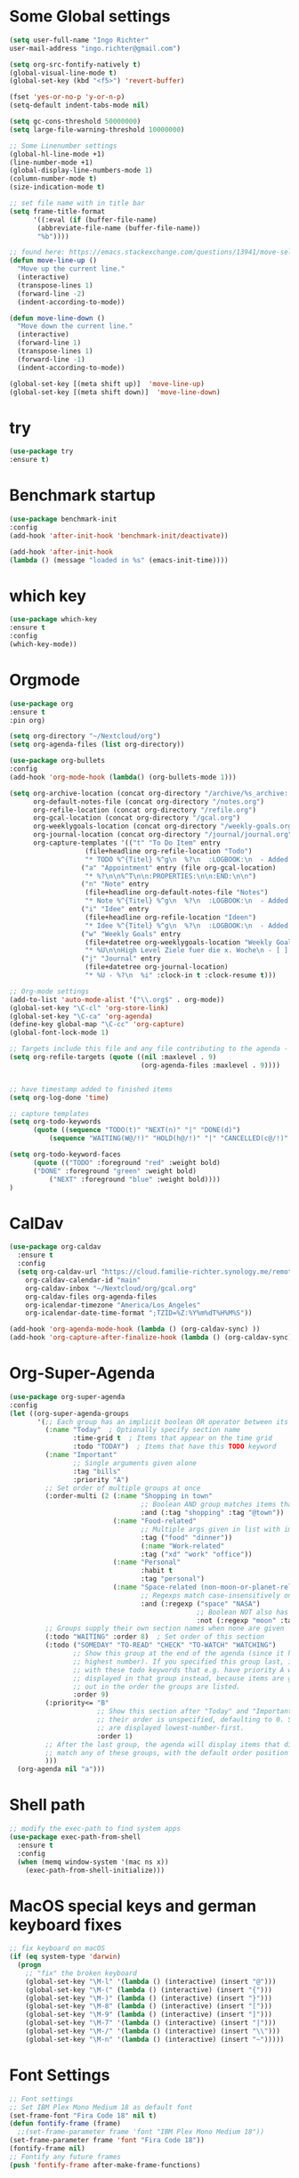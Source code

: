 #+STARTUP: overview
* Some Global settings
  #+BEGIN_SRC emacs-lisp
(setq user-full-name "Ingo Richter"
user-mail-address "ingo.richter@gmail.com")

(setq org-src-fontify-natively t)
(global-visual-line-mode t)
(global-set-key (kbd "<f5>") 'revert-buffer)

(fset 'yes-or-no-p 'y-or-n-p)
(setq-default indent-tabs-mode nil)

(setq gc-cons-threshold 50000000)
(setq large-file-warning-threshold 10000000)

;; Some Linenumber settings
(global-hl-line-mode +1)
(line-number-mode +1)
(global-display-line-numbers-mode 1)
(column-number-mode t)
(size-indication-mode t)

;; set file name with in title bar
(setq frame-title-format
      '((:eval (if (buffer-file-name)
       (abbreviate-file-name (buffer-file-name))
       "%b"))))

;; found here: https://emacs.stackexchange.com/questions/13941/move-selected-lines-up-and-down
(defun move-line-up ()
  "Move up the current line."
  (interactive)
  (transpose-lines 1)
  (forward-line -2)
  (indent-according-to-mode))

(defun move-line-down ()
  "Move down the current line."
  (interactive)
  (forward-line 1)
  (transpose-lines 1)
  (forward-line -1)
  (indent-according-to-mode))

(global-set-key [(meta shift up)]  'move-line-up)
(global-set-key [(meta shift down)]  'move-line-down)
  #+END_SRC
* try
  #+BEGIN_SRC emacs-lisp
(use-package try
:ensure t)
  #+END_SRC
* Benchmark startup
  #+BEGIN_SRC emacs-lisp
(use-package benchmark-init
:config
(add-hook 'after-init-hook 'benchmark-init/deactivate))

(add-hook 'after-init-hook
(lambda () (message "loaded in %s" (emacs-init-time))))
  #+END_SRC
* which key
  #+BEGIN_SRC emacs-lisp
(use-package which-key
:ensure t
:config
(which-key-mode))
  #+END_SRC
* Orgmode
  #+BEGIN_SRC emacs-lisp
(use-package org
:ensure t
:pin org)

(setq org-directory "~/Nextcloud/org")
(setq org-agenda-files (list org-directory))

(use-package org-bullets
:config
(add-hook 'org-mode-hook (lambda() (org-bullets-mode 1)))

(setq org-archive-location (concat org-directory "/archive/%s_archive::")
      org-default-notes-file (concat org-directory "/notes.org")
      org-refile-location (concat org-directory "/refile.org")
      org-gcal-location (concat org-directory "/gcal.org")
      org-weeklygoals-location (concat org-directory "/weekly-goals.org")
      org-journal-location (concat org-directory "/journal/journal.org")
      org-capture-templates '(("t" "To Do Item" entry
 			       (file+headline org-refile-location "Todo")
			       "* TODO %^{Titel} %^g\n  %?\n  :LOGBOOK:\n  - Added: %U\n  :END:")
			      ("a" "Appointment" entry (file org-gcal-location)
			       "* %?\n\n%^T\n\n:PROPERTIES:\n\n:END:\n\n")
			      ("n" "Note" entry
			       (file+headline org-default-notes-file "Notes")
			       "* Note %^{Titel} %^g\n  %?\n  :LOGBOOK:\n  - Added: %U\n  :END:")
			      ("i" "Idee" entry
			       (file+headline org-refile-location "Ideen")
			       "* Idee %^{Titel} %^g\n  %?\n  :LOGBOOK:\n  - Added: %U\n  :END:")
			      ("w" "Weekly Goals" entry
			       (file+datetree org-weeklygoals-location "Weekly Goals")
			       "* %U\n\nHigh Level Ziele fuer die x. Woche\n - [ ] $ x in die Spardose\n - [ ] Sport\n - [ ] Laufen")
			      ("j" "Journal" entry
			       (file+datetree org-journal-location)
			       "* %U - %?\n  %i" :clock-in t :clock-resume t)))

;; Org-mode settings
(add-to-list 'auto-mode-alist '("\\.org$" . org-mode))
(global-set-key "\C-cl" 'org-store-link)
(global-set-key "\C-ca" 'org-agenda)
(define-key global-map "\C-cc" 'org-capture)
(global-font-lock-mode 1)

;; Targets include this file and any file contributing to the agenda - up to 9 levels deep
(setq org-refile-targets (quote ((nil :maxlevel . 9)
                                 (org-agenda-files :maxlevel . 9))))


;; have timestamp added to finished items
(setq org-log-done 'time)

;; capture templates
(setq org-todo-keywords
      (quote ((sequence "TODO(t)" "NEXT(n)" "|" "DONE(d)")
	      (sequence "WAITING(W@/!)" "HOLD(h@/!)" "|" "CANCELLED(c@/!)" "PHONE" "MEETING"))))

(setq org-todo-keyword-faces
      (quote (("TODO" :foreground "red" :weight bold)
      ("DONE" :foreground "green" :weight bold)
	      ("NEXT" :foreground "blue" :weight bold))))
)
  #+END_SRC
* CalDav
  #+BEGIN_SRC emacs-lisp
(use-package org-caldav
  :ensure t
  :config
  (setq org-caldav-url "https://cloud.familie-richter.synology.me/remote.php/dav/calendars/Ingo"
	org-caldav-calendar-id "main"
	org-caldav-inbox "~/Nextcloud/org/gcal.org"
	org-caldav-files org-agenda-files
	org-icalendar-timezone "America/Los_Angeles"
	org-icalendar-date-time-format ";TZID=%Z:%Y%m%dT%H%M%S"))

(add-hook 'org-agenda-mode-hook (lambda () (org-caldav-sync) ))
(add-hook 'org-capture-after-finalize-hook (lambda () (org-caldav-sync) ))
  #+END_SRC
* Org-Super-Agenda
  #+BEGIN_SRC emacs-lisp
(use-package org-super-agenda
:config
(let ((org-super-agenda-groups
       '(;; Each group has an implicit boolean OR operator between its selectors.
         (:name "Today"  ; Optionally specify section name
                :time-grid t  ; Items that appear on the time grid
                :todo "TODAY")  ; Items that have this TODO keyword
         (:name "Important"
                ;; Single arguments given alone
                :tag "bills"
                :priority "A")
         ;; Set order of multiple groups at once
         (:order-multi (2 (:name "Shopping in town"
                                 ;; Boolean AND group matches items that match all subgroups
                                 :and (:tag "shopping" :tag "@town"))
                          (:name "Food-related"
                                 ;; Multiple args given in list with implicit OR
                                 :tag ("food" "dinner"))
                                 (:name "Work-related"
                                 :tag ("xd" "work" "office"))
                          (:name "Personal"
                                 :habit t
                                 :tag "personal")
                          (:name "Space-related (non-moon-or-planet-related)"
                                 ;; Regexps match case-insensitively on the entire entry
                                 :and (:regexp ("space" "NASA")
                                               ;; Boolean NOT also has implicit OR between selectors
                                               :not (:regexp "moon" :tag "planet")))))
         ;; Groups supply their own section names when none are given
         (:todo "WAITING" :order 8)  ; Set order of this section
         (:todo ("SOMEDAY" "TO-READ" "CHECK" "TO-WATCH" "WATCHING")
                ;; Show this group at the end of the agenda (since it has the
                ;; highest number). If you specified this group last, items
                ;; with these todo keywords that e.g. have priority A would be
                ;; displayed in that group instead, because items are grouped
                ;; out in the order the groups are listed.
                :order 9)
         (:priority<= "B"
                      ;; Show this section after "Today" and "Important", because
                      ;; their order is unspecified, defaulting to 0. Sections
                      ;; are displayed lowest-number-first.
                      :order 1)
         ;; After the last group, the agenda will display items that didn't
         ;; match any of these groups, with the default order position of 99
         )))
  (org-agenda nil "a")))
  #+END_SRC
* Shell path
  #+BEGIN_SRC emacs-lisp
;; modify the exec-path to find system apps
(use-package exec-path-from-shell
  :ensure t
  :config
  (when (memq window-system '(mac ns x))
    (exec-path-from-shell-initialize)))
  #+END_SRC
* MacOS special keys and german keyboard fixes
  #+BEGIN_SRC emacs-lisp
;; fix keyboard on macOS
(if (eq system-type 'darwin)
  (progn
    ;; "fix" the broken keyboard
    (global-set-key "\M-l" '(lambda () (interactive) (insert "@")))
    (global-set-key "\M-(" (lambda () (interactive) (insert "{")))
    (global-set-key "\M-)" (lambda () (interactive) (insert "}")))
    (global-set-key "\M-8" (lambda () (interactive) (insert "[")))
    (global-set-key "\M-9" (lambda () (interactive) (insert "]")))
    (global-set-key "\M-7" '(lambda () (interactive) (insert "|")))
    (global-set-key "\M-/" '(lambda () (interactive) (insert "\\")))
    (global-set-key "\M-n" '(lambda () (interactive) (insert "~")))))
  #+END_SRC
* Font Settings
  #+BEGIN_SRC emacs-lisp
;; Font settings
;; Set IBM Plex Mono Medium 18 as default font
(set-frame-font "Fira Code 18" nil t)
(defun fontify-frame (frame)
  ;;(set-frame-parameter frame 'font "IBM Plex Mono Medium 18"))
(set-frame-parameter frame 'font "Fira Code 18"))
(fontify-frame nil)
;; Fontify any future frames
(push 'fontify-frame after-make-frame-functions) 
  #+END_SRC
* auto-yasnippet
  #+BEGIN_SRC emacs-lisp
(use-package auto-yasnippet
:ensure t)
  #+END_SRC
* multiple-cursors
  #+BEGIN_SRC emacs-lisp
(use-package multiple-cursors
:ensure t)
  #+END_SRC
* yasnippet
  #+BEGIN_SRC emacs-lisp
;; yasnippet plugin
(use-package yasnippet
  :ensure t
  :hook (prog-mode . yas-minor-mode)
  :config
  (setq yas-snippet-dirs
      '("~/dotfiles/yasnippets"
	"~/.emacs.d/snippets/"                 ;; personal snippets
        ))
  (yas-global-mode 1))

(use-package yasnippet-snippets
  :ensure t
  :after (yasnippet))
  #+END_SRC
* pomodoro
  #+BEGIN_SRC emacs-lisp
(use-package org-pomodoro
:ensure t)
  #+END_SRC
* custom functions
  #+BEGIN_SRC emacs-lisp
(defun now ()
"Insert the current date time in this format '2018-09-10 Mon 11:15'"
(interactive)
(insert (format-time-string "%G-%m-%d %a %H:%M")))

(global-set-key (kbd "<f8>") 'now)

(defun find-config ()
"Edit emacs-init.org"
(interactive)
(find-file "~/dotfiles/emacs/emacs-init.org"))

(global-set-key (kbd "C-c I") 'find-config)
  #+END_SRC
* keybindings
  #+BEGIN_SRC emacs-lisp
(global-set-key (kbd "<f9>") 'org-pomodoro)
  #+END_SRC
* Reveal.js
  #+BEGIN_SRC emacs-lisp
(use-package ox-reveal
:ensure t
:config
(require 'ox-reveal)
(setq org-reveal-root "http://cdn.jsdelivr.net/reveal.js/3.7.0/")
(setq org-reveal-mathjax t))
(use-package htmlize
:ensure t)
  #+END_SRC
* Restclient
  #+BEGIN_SRC emacs-lisp
(use-package restclient
:ensure t)
  #+END_SRC
* Treemacs
  #+BEGIN_SRC emacs-lisp
(use-package treemacs
:ensure t)
  #+END_SRC
* Easy Hugo
  #+BEGIN_SRC emacs-lisp
(use-package easy-hugo
  :ensure t
  :init
  (setq easy-hugo-basedir "~/develop/fun/OSS/ingorichter.io-website/")
  (setq easy-hugo-url "https://ingo-richter.io")
  (setq easy-hugo-sshdomain "blogdomain")
  (setq easy-hugo-root "/")
  (setq easy-hugo-previewtime "300")
  :bind ("C-c C-e" . easy-hugo))
  #+END_SRC
* Smart Parens
  #+BEGIN_SRC emacs-lisp
(use-package smartparens
:config
(require 'smartparens-config)
(smartparens-global-mode t)
(show-smartparens-global-mode t))
  #+END_SRC
* Markdown
  #+BEGIN_SRC emacs-lisp
(use-package markdown-mode
  :ensure t
  :mode (("README\\.md\\'" . gfm-mode)
         ("\\.md\\'" . markdown-mode)
         ("\\.markdown\\'" . markdown-mode))
  :init (setq markdown-command "multimarkdown"))
  #+END_SRC
* Custom Functions
  #+BEGIN_SRC emacs-lisp
;; Switch to Notes dir
(defun notes ()
  "Switch to my notes dir"
  (interactive)
  (find-file org-directory)
  )

(defun org-archive-done-tasks ()
  (interactive)
  (org-map-entries
   (lambda ()
     (org-archive-subtree)
     (setq org-map-continue-from (outline-previous-heading)))
   "/DONE" 'tree))

  #+END_SRC
* BART
  #+BEGIN_SRC emacs-lisp
(use-package bart-mode
:ensure t)
(setq bart-station 'civc)
  #+END_SRC
* Hackernews
  #+BEGIN_SRC emacs-lisp
(use-package hackernews
:ensure t)
  #+END_SRC
* Company
  #+BEGIN_SRC emacs-lisp
(use-package company
:ensure t
:config
(setq company-idle-delay 0)
(setq company-minimum-prefix-length 3)
(global-company-mode t)
)

(use-package company-tern
:ensure t
:config
(add-to-list 'company-backends 'company-tern)
)
  #+END_SRC
* Ivy/Counsel/Swiper
  #+BEGIN_SRC emacs-lisp
(use-package ivy
:ensure t
:config
(ivy-mode 1)
(setq ivy-use-virtual-buffers t)
(setq ivy-count-format "%d/%d ")
(setq ivy-display-style 'fancy))

(use-package counsel
:ensure t)

(use-package swiper
:ensure t
:config
(progn
(ivy-mode 1)
(setq ivy-use-virtual-buffers t)
(setq ivy-display-style 'fancy)
))
  #+END_SRC
* Projectile
  #+begin_src emacs-lisp
(use-package projectile
:ensure t
:bind ("C-c p" . 'projectile-command-map)
:config
(projectile-global-mode)
(setq projectile-completion-system 'ivy)
)
  #+end_src
* Nim
  #+BEGIN_SRC emacs-lisp
(use-package nim-mode)
  #+END_SRC
* Crystal Lang
  #+begin_src emacs-lisp
(use-package crystal-mode)
  #+end_src
* m4u
  #+begin_src emacs-lisp
; happily borrowed this from Mike Z
(defun load-if-exists (f)
"load the elisp file only if it exists and is readable"
(if (file-readable-p f)
(load-file f)))

(load-if-exists "~/dotfiles/emacs/mu4econfig.el")
  #+end_src
* Buffer Switching
  #+begin_src emacs-lisp
(package-install-file "~/develop/fun/oss/buffer-expose/buffer-expose.el")
  #+end_src
* Rainbow Delimiters
  #+begin_src emacs-lisp
(use-package rainbow-delimiters)
  #+end_src
* RSS Elfeed
  #+begin_src emacs-lisp
;; Location of Database
(setq elfeed-db-directory "~/Nextcloud/Emacs/elfeeddb")

;; Helper functions
(defun ir/elfeed-mark-all-as-read()
(interactive)
(mark-whole-buffer)
(elfeed-search-untag-all-unread))

;; helper functions to enable syncing between machines
;; ensures elfeed reads index from disk before launching
(defun bjm/elfeed-load-db-and-open ()
"Wrapper to load the elfeed db from disk before opening"
(interactive)
(elfeed-db-load)
(elfeed)
(elfeed-search-update--force))

;; write to disk when quitting
(defun bjm/elfeed-save-db-and-bury ()
"Wrapper to save the elfeed db to disk before burying buffer"
(interactive)
(elfeed-db-save)
(quit-window))

;; shortcut functions
(defun bjm/elfeed-show-all ()
(interactive)
(bookmark-maybe-load-default-file)
(bookmark-jump "elfeed-all"))

(defun bjm/elfeed-show-emacs ()
(interactive)
(bookmark-maybe-load-default-file)
(bookmark-jump "elfeed-emacs"))

(defun bjm/elfeed-show-daily ()
(interactive)
(bookmark-maybe-load-default-file)
(bookmark-jump "elfeed-daily"))

;; global key to activate elfeed
(global-set-key (kbd "C-x w") 'elfeed)

(use-package elfeed
:bind (:map elfeed-search-mode-map
("Q" . bjm/elfeed-save-db-and-bury)
("m" . bjm/elfeed-toggle-star)
("M" . bjm/elfeed-toggle-star)
("A" . bjm/elfeed-show-all)
("D" . bjm/elfeed-show-daily)
("E" . bjm/elfeed-show-emacs)
("j" . ir/make-and-run-elfeed-hydra)
("J" . ir/make-and-run-elfeed-hydra)
("R" . ir/elfeed-mark-all-as-read)
; ("A" . "bjm/elfeed-show-all")
; ("E" . "bjm/elfeed-show-emacs")
; ("D" . "bjm/elfeed-show-daily")
("q" . "bjm/elfeed-save-db-and-bury"))
:config
(defalias 'elfeed-toggle-star
(elfeed-expose #'elfeed-search-toggle-all 'star))
)

(use-package elfeed-goodies
:config
(elfeed-goodies/setup))

(use-package elfeed-org
:config
(elfeed-org)
(setq rmh-elfeed-org-files (list "~/Nextcloud/Emacs/elfeed.org")))

(defun ir/hasCapLetter (s)
  "Does the given string contain a capital letter"
  (let ((case-fold-search nil))
  (string-match-p "[[:upper:]]" s)
  ))

(defun ir/get-hydra-optionkey (s)
  "returns single upper case letter (converted to lower) or first"
  (interactive)
  (let ( (loc (ir/hasCapLetter s)))
  (if loc
      (downcase (substring s loc (+ loc 1)))
    (substring s 0 1)
    )))

(defun ir/make-elfeed-cats (tags)
  "Returns a list of lists. Each one is a line for hydra configuration in the form (c function hint)"
  (interactive)
  (mapcar (lambda (tag)
            (let* (
                   (tagstring (symbol-name tag))
                   (c (ir/get-hydra-optionkey tagstring))
                   )
              (list c (append '(elfeed-search-set-filter) (list (format "@6-months-ago +%s" tagstring) )) tagstring )))
          tags))

(defmacro ir/make-elfeed-hydra ()
`(defhydra ir/hydra-elfeed ()
"filter"
,@(ir/make-elfeed-cats (elfeed-db-get-all-tags))
("*" (elfeed-search-set-filter "@6-months-ago +star") "Starred")
("M" elfeed-toggle-star "Mark")
("A" (elfeed-search-set-filter "@6-months-ago") "All")
("T" (elfeed-search-set-filter "@1-day-ago") "Today")
("Q" bjm/elfeed-save-db-and-bury "Quit Elfeed" :color blue)
("q" nil "quit" :color blue)
))

(defun ir/make-and-run-elfeed-hydra ()
""
(interactive)
(ir/make-elfeed-hydra)
(ir/hydra-elfeed/body))

;; sort by tags
;; https://github.com/skeeto/elfeed/issues/203
(defun my-elfeed-tag-sort (a b)
(let* ((a-tags (format "%s" (elfeed-entry-tags a)))
(b-tags (format "%s" (elfeed-entry-tags b)))) 
(if (string= a-tags b-tags) 
(< (elfeed-entry-date b) (elfeed-entry-date a))) 
(string< a-tags b-tags))) 
(setf elfeed-search-sort-function #'my-elfeed-tag-sort)
  #+end_src
* Rust Lang
  #+begin_src emacs-lisp
(use-package racer
:config
(add-hook 'racer-mode-hook #'company-mode)
(setq company-tooltip-align-annotations t)
(setq racer-rust-src-path "~/.rustup/toolchains/stable-x86_64-apple-darwin/lib/rustlib/src/rust/src"))

(use-package rustic
:config
(add-hook 'rust-mode-hook #'racer-mode)
(add-hook 'racer-mode-hook #'eldoc-mode)
(setq rust-format-on-save t))

(use-package cargo
:config
(setq compilation-scroll-output t)
(add-hook 'rust-mode-hook 'cargo-minor-mode))

(use-package flycheck-rust
:config
(add-hook 'flycheck-mode-hook #'flycheck-rust-setup)
(add-hook 'rust-mode-hook 'flycheck-mode))

  #+end_src
* Flycheck
  #+begin_src emacs-lisp
(use-package flycheck
:init
(global-flycheck-mode t))
  #+end_src
* Powerline
  #+begin_src emacs-lisp
(use-package telephone-line
:config
(setq telephone-line-primary-left-separator 'telephone-line-cubed-left
      telephone-line-secondary-left-separator 'telephone-line-cubed-hollow-left
      telephone-line-primary-right-separator 'telephone-line-cubed-right
      telephone-line-secondary-right-separator 'telephone-line-cubed-hollow-right)
(setq telephone-line-height 24
      telephone-line-evil-use-short-tag t)
'(telephone-line-accent-active ((t (:inherit mode-line :background "DarkOrange1" :foreground "white"))))

:init
(telephone-line-mode 1))
  #+end_src
* LSP
  #+begin_src emacs-lisp
(use-package lsp-mode
:hook (rust-mode . lsp)
:hook (crystat-mode . lsp)
:commands lsp)
  #+end_src
